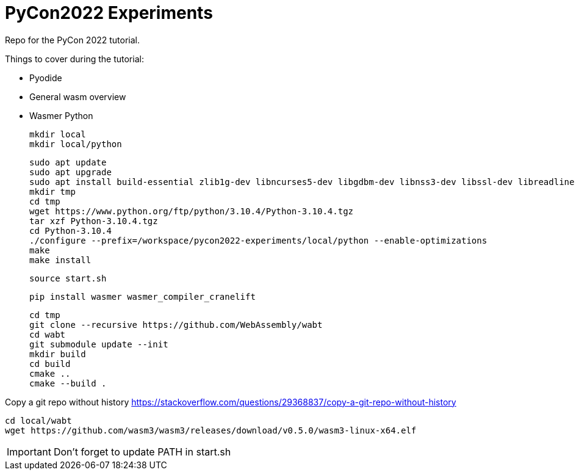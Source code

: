 # PyCon2022 Experiments

Repo for the PyCon 2022 tutorial.

Things to cover during the tutorial:

- Pyodide
- General wasm overview
- Wasmer Python

    mkdir local
    mkdir local/python

    sudo apt update
    sudo apt upgrade
    sudo apt install build-essential zlib1g-dev libncurses5-dev libgdbm-dev libnss3-dev libssl-dev libreadline-dev libffi-dev libsqlite3-dev wget libbz2-dev
    mkdir tmp
    cd tmp
    wget https://www.python.org/ftp/python/3.10.4/Python-3.10.4.tgz
    tar xzf Python-3.10.4.tgz
    cd Python-3.10.4
    ./configure --prefix=/workspace/pycon2022-experiments/local/python --enable-optimizations
    make
    make install

    source start.sh

    pip install wasmer wasmer_compiler_cranelift

    cd tmp
    git clone --recursive https://github.com/WebAssembly/wabt
    cd wabt
    git submodule update --init
    mkdir build
    cd build
    cmake ..
    cmake --build .

Copy a git repo without history
https://stackoverflow.com/questions/29368837/copy-a-git-repo-without-history

    cd local/wabt
    wget https://github.com/wasm3/wasm3/releases/download/v0.5.0/wasm3-linux-x64.elf

IMPORTANT: Don't forget to update PATH in start.sh
